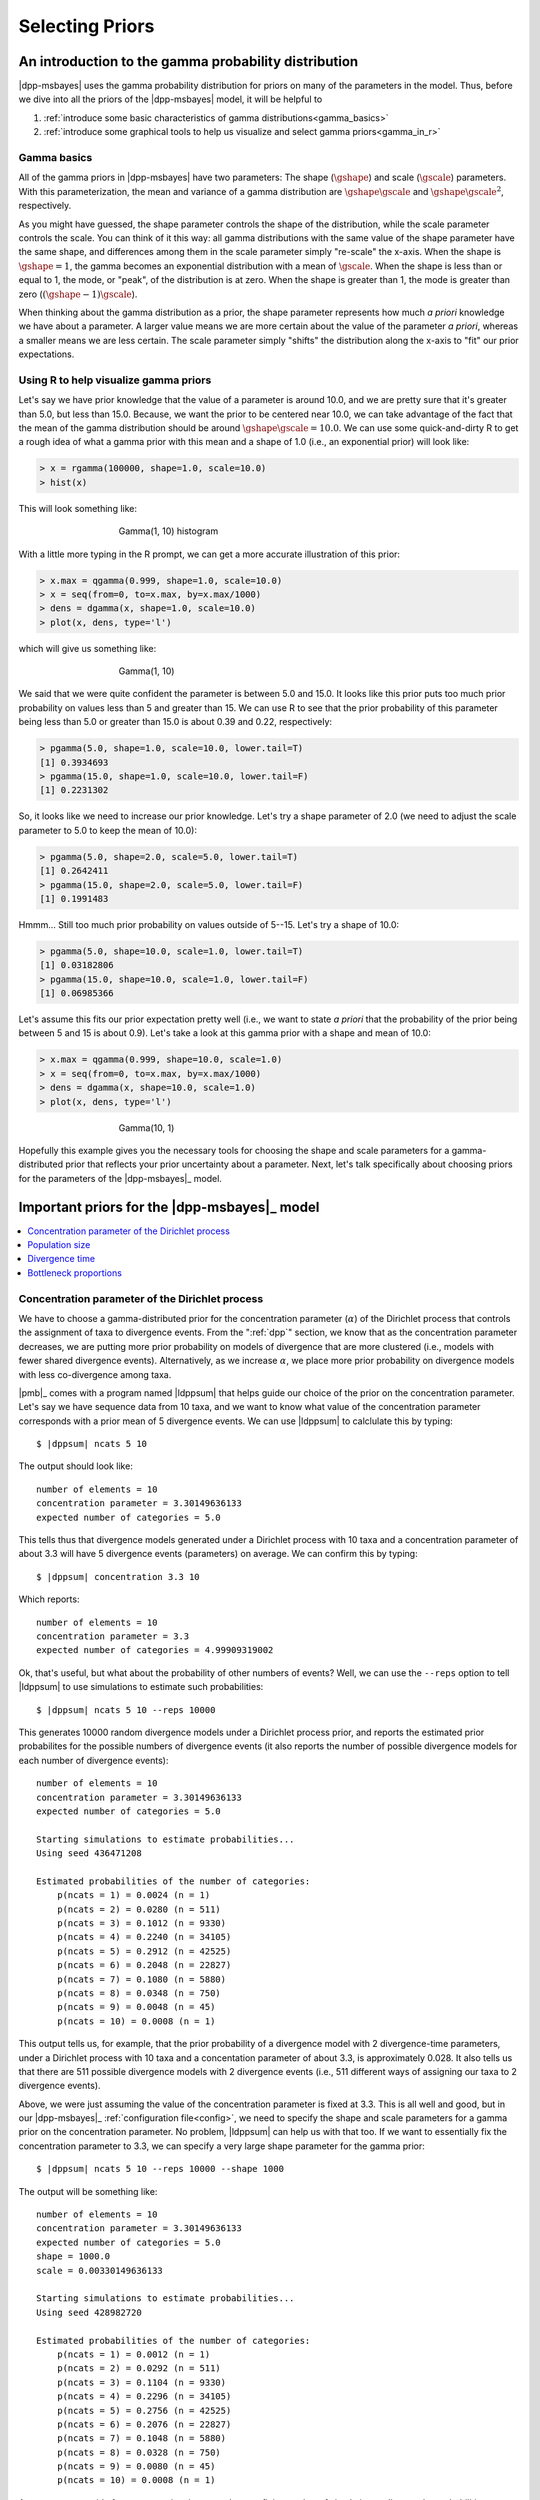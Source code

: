 .. role:: bolditalic
.. role:: hlight 
.. role:: codehlight 

.. _selecting_priors:

****************
Selecting Priors
****************


.. _gamma_intro:

An introduction to the gamma probability distribution
=====================================================

|dpp-msbayes| uses the gamma probability distribution for priors on many of the
parameters in the model.
Thus, before we dive into all the priors of the |dpp-msbayes| model, it will be
helpful to

#. :ref:`introduce some basic characteristics of gamma
   distributions<gamma_basics>`
#. :ref:`introduce some graphical tools to help us visualize and select gamma
   priors<gamma_in_r>`


.. _gamma_basics:

Gamma basics
------------

All of the gamma priors in |dpp-msbayes| have two parameters: The shape
(:math:`\gshape`) and scale (:math:`\gscale`) parameters.
With this parameterization, the mean and variance of a gamma distribution are
:math:`\gshape\gscale` and :math:`\gshape\gscale^2`, respectively.

As you might have guessed, the shape parameter controls the shape of the
distribution, while the scale parameter controls the scale.
You can think of it this way: all gamma distributions with the same value of
the shape parameter have the same shape, and differences among them in the
scale parameter simply "re-scale" the x-axis.
When the shape is :math:`\gshape = 1`, the gamma becomes an exponential
distribution with a mean of :math:`\gscale`.
When the shape is less than or equal to 1, the mode, or "peak", of the
distribution is at zero.
When the shape is greater than 1, the mode is greater than zero
(:math:`(\gshape-1)\gscale`).

When thinking about the gamma distribution as a prior, the shape parameter
represents how much *a priori* knowledge we have about a parameter.
A larger value means we are more certain about the value of the parameter *a
priori*, whereas a smaller means we are less certain.
The scale parameter simply "shifts" the distribution along the x-axis to "fit"
our prior expectations.


.. _gamma_in_r:

Using R to help visualize gamma priors
--------------------------------------

Let's say we have prior knowledge that the value of a parameter is around 10.0,
and we are pretty sure that it's greater than 5.0, but less than 15.0.
Because, we want the prior to be centered near 10.0, we can take advantage of
the fact that the mean of the gamma distribution should be around
:math:`\gshape\gscale = 10.0`.
We can use some quick-and-dirty R to get a rough idea of what a gamma prior
with this mean and a shape of 1.0 (i.e., an exponential prior) will look like:

.. code-block:: r

    > x = rgamma(100000, shape=1.0, scale=10.0)
    > hist(x)

This will look something like:

.. _gamma_1_10_hist:
.. figure:: /_static/gamma_1_10_hist.png
    :align: center
    :width: 600 px
    :figwidth: 60 %
    :alt: gamma(1, 10) histogram

    Gamma(1, 10) histogram
   
With a little more typing in the R prompt, we can get a more accurate
illustration of this prior:

    
.. code-block:: r

    > x.max = qgamma(0.999, shape=1.0, scale=10.0)
    > x = seq(from=0, to=x.max, by=x.max/1000)
    > dens = dgamma(x, shape=1.0, scale=10.0)
    > plot(x, dens, type='l')

which will give us something like:

.. _gamma_1_10_plot:
.. figure:: /_static/gamma_1_10_plot.png
    :align: center
    :width: 600 px
    :figwidth: 60 %
    :alt: gamma(1, 10) plot

    Gamma(1, 10)

We said that we were quite confident the parameter is between 5.0 and 15.0.
It looks like this prior puts too much prior probability on values less than 5
and greater than 15.
We can use R to see that the prior probability of this parameter being less
than 5.0 or greater than 15.0 is about 0.39 and 0.22, respectively:

.. code-block:: r

    > pgamma(5.0, shape=1.0, scale=10.0, lower.tail=T)
    [1] 0.3934693
    > pgamma(15.0, shape=1.0, scale=10.0, lower.tail=F)
    [1] 0.2231302
    
So, it looks like we need to increase our prior knowledge. Let's try a shape
parameter of 2.0 (we need to adjust the scale parameter to 5.0 to keep the mean
of 10.0):


.. code-block:: r

    > pgamma(5.0, shape=2.0, scale=5.0, lower.tail=T)
    [1] 0.2642411
    > pgamma(15.0, shape=2.0, scale=5.0, lower.tail=F)
    [1] 0.1991483

Hmmm... Still too much prior probability on values outside of 5--15. Let's try
a shape of 10.0:

.. code-block:: r

    > pgamma(5.0, shape=10.0, scale=1.0, lower.tail=T)
    [1] 0.03182806
    > pgamma(15.0, shape=10.0, scale=1.0, lower.tail=F)
    [1] 0.06985366
    
Let's assume this fits our prior expectation pretty well (i.e., we want to
state *a priori* that the probability of the prior being between 5 and 15 is
about 0.9).
Let's take a look at this gamma prior with a shape and mean of 10.0:

.. code-block:: r

    > x.max = qgamma(0.999, shape=10.0, scale=1.0)
    > x = seq(from=0, to=x.max, by=x.max/1000)
    > dens = dgamma(x, shape=10.0, scale=1.0)
    > plot(x, dens, type='l')

.. _gamma_10_1_plot:
.. figure:: /_static/gamma_10_1_plot.png
    :align: center
    :width: 600 px
    :figwidth: 60 %
    :alt: gamma(10, 1) plot

    Gamma(10, 1)

Hopefully this example gives you the necessary tools for choosing the shape and
scale parameters for a gamma-distributed prior that reflects your prior
uncertainty about a parameter.
Next, let's talk specifically about choosing priors for the parameters of the
|dpp-msbayes|_ model.


Important priors for the |dpp-msbayes|_ model
============================================

.. contents:: 
    :local:
    :depth: 1


.. _concentration_parameter:

Concentration parameter of the Dirichlet process
------------------------------------------------

We have to choose a gamma-distributed prior for the concentration parameter
(:math:`\alpha`) of the Dirichlet process that controls the assignment of taxa
to divergence events.
From the ":ref:`dpp`" section, we know that as the concentration parameter
decreases, we are putting more prior probability on models of divergence that
are more clustered (i.e., models with fewer shared divergence events).
Alternatively, as we increase :math:`\alpha`, we place more prior probability
on divergence models with less co-divergence among taxa.

|pmb|_ comes with a program named |ldppsum| that helps guide our choice
of the prior on the concentration parameter.
Let's say we have sequence data from 10 taxa, and we want to know what
value of the concentration parameter corresponds with a prior mean
of 5 divergence events.
We can use |ldppsum| to calclulate this by typing:

.. parsed-literal::

    $ |dppsum| ncats 5 10

The output should look like::
    
    number of elements = 10
    concentration parameter = 3.30149636133
    expected number of categories = 5.0

This tells thus that divergence models generated under a Dirichlet process with
10 taxa and a concentration parameter of about 3.3 will have 5 divergence
events (parameters) on average.
We can confirm this by typing:
    
.. parsed-literal::

    $ |dppsum| concentration 3.3 10

Which reports::

    number of elements = 10
    concentration parameter = 3.3
    expected number of categories = 4.99909319002

Ok, that's useful, but what about the probability of other numbers of events?
Well, we can use the ``--reps`` option to tell |ldppsum| to use simulations to
estimate such probabilities:

.. parsed-literal::

    $ |dppsum| ncats 5 10 --reps 10000

This generates 10000 random divergence models under a Dirichlet process prior,
and reports the estimated prior probabilites for the possible numbers of
divergence events (it also reports the number of possible divergence models for
each number of divergence events)::

    number of elements = 10
    concentration parameter = 3.30149636133
    expected number of categories = 5.0
    
    Starting simulations to estimate probabilities...
    Using seed 436471208
    
    Estimated probabilities of the number of categories:
    	p(ncats = 1) = 0.0024 (n = 1)
    	p(ncats = 2) = 0.0280 (n = 511)
    	p(ncats = 3) = 0.1012 (n = 9330)
    	p(ncats = 4) = 0.2240 (n = 34105)
    	p(ncats = 5) = 0.2912 (n = 42525)
    	p(ncats = 6) = 0.2048 (n = 22827)
    	p(ncats = 7) = 0.1080 (n = 5880)
    	p(ncats = 8) = 0.0348 (n = 750)
    	p(ncats = 9) = 0.0048 (n = 45)
    	p(ncats = 10) = 0.0008 (n = 1)

This output tells us, for example, that the prior probability of a divergence
model with 2 divergence-time parameters, under a Dirichlet process with 10 taxa
and a concentation parameter of about 3.3, is approximately 0.028.
It also tells us that there are 511 possible divergence models with 2
divergence events (i.e., 511 different ways of assigning our taxa to 2
divergence events).

Above, we were just assuming the value of the concentration parameter is fixed
at 3.3.
This is all well and good, but in our |dpp-msbayes|_ :ref:`configuration
file<config>`, we need to specify the shape and scale parameters for a gamma
prior on the concentration parameter.
No problem, |ldppsum| can help us with that too.
If we want to essentially fix the concentration parameter to 3.3, we can
specify a very large shape parameter for the gamma prior:

.. parsed-literal::

    $ |dppsum| ncats 5 10 --reps 10000 --shape 1000

The output will be something like:

.. parsed-literal::

    number of elements = 10
    concentration parameter = 3.30149636133
    expected number of categories = 5.0
    shape = :codehlight:`1000.0`
    scale = :codehlight:`0.00330149636133`
    
    Starting simulations to estimate probabilities...
    Using seed 428982720
    
    Estimated probabilities of the number of categories:
    	p(ncats = 1) = 0.0012 (n = 1)
    	p(ncats = 2) = 0.0292 (n = 511)
    	p(ncats = 3) = 0.1104 (n = 9330)
    	p(ncats = 4) = 0.2296 (n = 34105)
    	p(ncats = 5) = 0.2756 (n = 42525)
    	p(ncats = 6) = 0.2076 (n = 22827)
    	p(ncats = 7) = 0.1048 (n = 5880)
    	p(ncats = 8) = 0.0328 (n = 750)
    	p(ncats = 9) = 0.0080 (n = 45)
    	p(ncats = 10) = 0.0008 (n = 1)

As you can see, aside from some estimation error due to a finite number of
simulation replicates, the probabilities are nearly identical to our previous
prior where the concentration parameter was fixed to 3.3.
Notice that |ldppsum| now reports the ``shape`` and ``scale`` parameters
(highlighted above); these correspond to the shape and scale parameters of a
gamma prior on the concentration parameter.
So, if we put the following in our configuration file:

.. parsed-literal::

    concentrationShape = :codehlight:`1000.0`
    concentrationScale = :codehlight:`0.00330149636133`

we will be using a Dirichlet process prior with a (nearly) fixed concentration
parameter of 3.3, which, on average, yields divergence models with 5 divergence
events.

Now, let's say we have 20 pairs of taxa, and we want the prior mean for the
number of divergence events to be 15. We can uses |ldppsum| to get an idea
of what such a Dirichlet process would look like if we essentially fix
the concentration parameter to the corresponding value associated with a
mean of 15 events:

.. parsed-literal::

    $ |dppsum| ncats 15 20 --reps 10000 --shape 1000

The output will looks something like:

.. parsed-literal::

    number of elements = 20
    concentration parameter = 25.5940195547
    expected number of categories = 15.0
    shape = 1000.0
    scale = 0.0255940195547
    
    Starting simulations to estimate probabilities...
    Using seed 780386083
    
    Estimated probabilities of the number of categories:
    	p(ncats = 1) = 0.0000 (n = 1)
    	p(ncats = 2) = 0.0000 (n = 524287)
    	p(ncats = 3) = 0.0000 (n = 580606446)
    	p(ncats = 4) = 0.0000 (n = 45232115901)
    	p(ncats = 5) = 0.0000 (n = 749206090500)
    	p(ncats = 6) = 0.0000 (n = 4306078895384)
    	p(ncats = 7) = 0.0000 (n = 11143554045652)
    	p(ncats = 8) = 0.0004 (n = 15170932662679)
    	p(ncats = 9) = 0.0008 (n = 12011282644725)
    	p(ncats = 10) = 0.0080 (n = 5917584964655)
    	p(ncats = 11) = 0.0216 (n = 1900842429486)
    	p(ncats = 12) = 0.0664 (n = 411016633391)
    	p(ncats = 13) = 0.1108 (n = 61068660380)
    	p(ncats = 14) = 0.1828 (n = 6302524580)
    	p(ncats = 15) = 0.2072 (n = 452329200)
    	p(ncats = 16) = 0.1932 (n = 22350954)
    	p(ncats = 17) = 0.1252 (n = 741285)
    	p(ncats = 18) = 0.0660 (n = 15675)
    	p(ncats = 19) = 0.0168 (n = 190)
    	p(ncats = 20) = 0.0008 (n = 1)

From this output, we can see that the number of possible models of divergence
is now enormous (e.g., there are more than 15 trillion ways to assign the 20
taxa to 8 divergence events!!).
We also see that by essentially fixing the concentration parameter (i.e., using
a large value of 1000 for the shape parameter of the gamma prior on the
concentration parameter), we will fail to sample many of the possible numbers
of divergence events during the ABC algorithm under reasonable computational
limits.
In such a case, a smaller value on the shape parameter is probably necessary
to make the Dirichlet process more diffuse:

.. parsed-literal::

    $ |dppsum| ncats 15 20 --reps 10000 --shape 2

    number of elements = 20
    concentration parameter = 25.5940195547
    expected number of categories = 15.0
    shape = 2.0
    scale = 12.7970097773
    
    Starting simulations to estimate probabilities...
    Using seed 619880880
    
    Estimated probabilities of the number of categories:
    	p(ncats = 1) = 0.0004 (n = 1)
    	p(ncats = 2) = 0.0012 (n = 524287)
    	p(ncats = 3) = 0.0048 (n = 580606446)
    	p(ncats = 4) = 0.0056 (n = 45232115901)
    	p(ncats = 5) = 0.0088 (n = 749206090500)
    	p(ncats = 6) = 0.0140 (n = 4306078895384)
    	p(ncats = 7) = 0.0212 (n = 11143554045652)
    	p(ncats = 8) = 0.0300 (n = 15170932662679)
    	p(ncats = 9) = 0.0320 (n = 12011282644725)
    	p(ncats = 10) = 0.0520 (n = 5917584964655)
    	p(ncats = 11) = 0.0596 (n = 1900842429486)
    	p(ncats = 12) = 0.0876 (n = 411016633391)
    	p(ncats = 13) = 0.0932 (n = 61068660380)
    	p(ncats = 14) = 0.1092 (n = 6302524580)
    	p(ncats = 15) = 0.1244 (n = 452329200)
    	p(ncats = 16) = 0.1264 (n = 22350954)
    	p(ncats = 17) = 0.1100 (n = 741285)
    	p(ncats = 18) = 0.0716 (n = 15675)
    	p(ncats = 19) = 0.0356 (n = 190)
    	p(ncats = 20) = 0.0124 (n = 1)
    
We can see from the output above, that with a shape parameter of 2.0 for the
gamma prior on the concentration parameter, the prior probability of the number
of divergence events is now more spread out.

.. important:: 
    :class: keypoint

    Given the number of possible divergence models is now over 50 trillion
    (!!), it is clear that the naive ABC rejection algorithm implemented in
    |msbayes|_ and |dpp-msbayes|_ will fail to sample most of these models
    within reasonable computational limits.
    Thus, it is questionable whether either method is appropriate when the
    number of taxa is around 15 or more.
    If you use either method with this many pairs of taxa, you should run
    multiple replicates, each with large numbers of samples from the prior, to
    make sure your estimates are stabilizing as the samples increase within
    each run, and converging to similar values across runs.

The examples above were to illustrate the tools available to help you select
a prior on the concentration parameter.
You will need to decide what prior is appropriate to represent your prior
expectations for your particular system.
Whatever gamma-distributed prior you choose for your data, you need to 
update your :ref:`configuration file<config>` accordingly::

    concentrationShape = 2.0
    concentrationScale = 12.797


:hlight:`An important point about the concentration parameter`
^^^^^^^^^^^^^^^^^^^^^^^^^^^^^^^^^^^^^^^^^^^^^^^^^^^^^^^^^^^^^^

It is important to note that values of the DPP concentration parameter are
always specific to the number taxa.
For example, above we saw that for 10 taxa, a concentration parameter
of 3.3 corresponded to a prior mean of 5 divergence events.
However, when the number of taxa is 20, a concentration parameter of
3.3 does **NOT** correspond to a prior mean of 5:

.. parsed-literal::

    $ |dppsum| concentration 3.3 20

    number of elements = 20
    concentration parameter = 3.3
    expected number of categories = 6.90365997028
    
It actually corresponds to a prior mean of about 6.9.
So, you cannot simply choose your "favorite" prior for the concentration
parameter and apply it blindly for all datasets.
When you are analyzing a dataset with a different number of taxa, you need to
reassess your prior on the concentration parameter.


.. _population_size:

Population size
---------------

Another important parameter for which we need to choose a prior is the
effective population size of the ancestral and descendant populations
in the model.
See the following sections for more information about the role of the
population-size parameters in the model and how to control them:

*   :ref:`parameterization<theta_parameterization>`
*   :ref:`theta configuration<theta_prior>`
*   :ref:`ancestral theta configuration<ancestral_theta_prior>`

The effective population sizes are scaled by the per-site mutation rate
(:math:`\mu`): :math:`4\effectivePopSize\mutationRate`.
Thus, for example, if we expect, *a priori*, that our populations are no bigger
than 100,000 individuals, and the per-site mutation rate is no faster than
:math:`1 \times 10^{-8}` per generation, then we do not expect the effective
population size to exceed :math:`4(100000)(1 \times 10^{-8}) = 0.004`.


.. _time_unit_note:

.. note:: 
    :class: keypoint

    The per-site mutation rate should be in units of generations.


If we expect the effective population size to be less than 0.004, but
we do not know how much less, perhaps an exponential distribution (i.e., a
gamma distribution with a shape parameter of 1) is a reasonable prior.

Let's use some of the tools we learned about in the :ref:`section introducing
gamma distributions<gamma_in_r>` to choose a reasonable prior for this example.
A gamma with a shape parameter of 1 is an exponential, but we still need to
choose our scale parameter.
Let's see how much of our prior probability will fall on values greater
than 0.004 if we use an exponential with a mean of 0.002.
Because the shape parameter is 1, this means the scale parameter is simply
0.002 (remember, the mean is simply the product of the shape and scale):


.. code-block:: r

    > pgamma(0.004, shape=1.0, scale=0.002, lower.tail=F)
    [1] 0.1353353

Perhaps this seems like too much prior probability greater than 0.004; let's
try a scale parameter of 0.001:

.. code-block:: r

    > pgamma(0.004, shape=1.0, scale=0.001, lower.tail=F)
    [1] 0.01831564

If this seems to fit our prior expectations, we can take a look at this prior:

.. code-block:: r

x.max = qgamma(0.999, shape=1.0, scale=0.001)
x = seq(from=0, to=x.max, by=x.max/1000)
dens = dgamma(x, shape=1.0, scale=0.001)
plot(x, dens, type='l')

which will give us something like:

.. _gamma_1_001_plot:
.. figure:: /_static/gamma_1_001_plot.png
    :align: center
    :width: 600 px
    :figwidth: 60 %
    :alt: gamma(1, 0.001) plot

    Gamma(1, 0.001)

If you feel you have more prior knowledge than is represented by this
exponential (for example, perhaps you expect the effective population size to
be greater than 0.0005), then you can increase the shape parameter accordingly,
until you end up with a distribution that fits your prior uncertainty.
You can use the examples in the :ref:`section introducing gamma
distributions<gamma_in_r>` as a guide for doing this.
When you choose your prior distribution, simply update your :ref:`configuration
file<config>` accordingly::

    thetaShape = 1.0
    thetaScale = 0.001



.. _divergence_time:

Divergence time
---------------

We also need to choose a gamma-distributed prior for the divergence
times of the pairs of populations.
See the following sections for more information about how time is
scaled in |msbayes|_ and |dpp-msbayes|_:

*   :ref:`time-scale setting<timescale_setting>`
*   :ref:`divergence time configuration<divergence_time_prior>`

For now, let's assume we are using the ``timeInSubsPerSite = 1`` setting so
that time is (reasonably) scaled by the expected substitutions per site.
Let's say we are confident that all of our pairs of taxa diverged within the
past 10 million generations, and we expect their per-site mutation rates are no
faster than :math:`1 \times 10^{-8}` per generation, then the number of
substitutions per site that have accumulated since the populations diverged is
probably no greater than :math:`(10^{7})(10^{-8}) = 0.1`.

If we expect most of our species pairs diverged recently, but probably no
greater than 0.1 substitutions-per-site ago, perhaps an exponential prior
(i.e., a gamma prior with a shape of 1) is a reasonable choice.
Again, let's figure out a value for the scale parameter that limits
the prior probability of values greater than 0.1 to meet our prior
expectations. Let's try scale of 0.05:

.. code-block:: r

    > pgamma(0.1, shape=1.0, scale=0.05, lower.tail=F)
    [1] 0.1353353

If ~ 0.14 is seems like too much prior probability for values greater than
0.1, then we can reduce the scale parameter until we find a value that
is in line with our prior uncertainty about divergence times.
Perhaps a scale of 0.03 (prior probability of 0.036 for values greater than
0.1) is a good "fit."

Again, if you have more prior certainty about divergence times, increase the
shape parameter and adjust the scale parameter until you find a distribution
that fits your prior knowledge.
When you choose your prior distribution, simply update your :ref:`configuration
file<config>` accordingly::

    tauShape = 1.0
    tauScale = 0.03


.. note:: 
    :class: keypoint

    If we use the ``timeInSubsPerSite = 0`` setting, time is scaled by the
    mutation rate **AND** the mean of the prior on population size
    (:ref:`thetaShape/thetaScale<theta_prior>`).
    We would select our divergence-time prior as above, but we would have to
    make sure we are working in units of :math:`\globalcoalunit` generations...
    and if we change the prior on population size
    (:ref:`thetaShape/thetaScale<theta_prior>`), we have to change the prior on
    divergence times accordingly.
    See the :ref:`section about the time scale setting<timescale_setting>` for
    more information about such scaling.
    However, there is no reason to scale time by both the mutation rate and the
    prior on population size, other than to make things more difficult.

.. _bottleneck_proportions:

Bottleneck proportions
----------------------

We have the option of specifying a beta-distributed prior to control the
magnitude of post-divergence bottlenecks in the descendant populations.
Please see the following sections for more information about the role of the
bottleneck parameters in the model and how to control them:

*   :ref:`bottleneck parameterization<bottleneck_parameterization>`
*   :ref:`bottleneck configuration<bottleneck_prior>`

If we want to remove bottlnecks from the model, we update our 
:ref:`configuration file<config>` to::

    bottleProportionShapeA = 0
    bottleProportionShapeB = 0

The beta distribution is a very flexible continuous probability distribution
for variables between 0 and 1.
Because the bottleneck parameters are proportions (the proportion of the
effective population size that remains during the bottleneck), a
beta-distributed prior is a suitable choice.
The beta distribution has two shape parameters :math:`\bshapea` and
:math:`\bshapeb`.
When :math:`\bshapea` and :math:`\bshapeb` are both 1, the beta converges
to a uniform distribution.
We can confirm this with a little R code:

.. code-block:: r

    > x = seq(0, 1, by=1/1000)
    > dens = dbeta(x, shape1=1, shape2=1)
    > plot(x, dens, type='l')

which should look like a nice uniform distribution from 0 to 1:

.. _beta_1_1_plot:
.. figure:: /_static/beta_1_1_plot.png
    :align: center
    :width: 600 px
    :figwidth: 60 %
    :alt: beta(1, 1) plot

    Beta(1, 1)

If we want to place more prior weight on larger proportions (i.e., the bottlenecks are less severe),
we can increase :math:`\bshapea`. For example, let's try :math:`\bshapea = 5` looks like:

.. code-block:: r

    > x = seq(0, 1, by=1/1000)
    > dens = dbeta(x, shape1=5, shape2=1)
    > plot(x, dens, type='l')

which should look like:

.. _beta_5_1_plot:
.. figure:: /_static/beta_5_1_plot.png
    :align: center
    :width: 600 px
    :figwidth: 60 %
    :alt: beta(5, 1) plot

    Beta(5, 1)

Likewise, we could place a strong prior on severe bottlenecks (i.e., small proportions) if
we increase :math:`\bshapeb`. For example, let's try :math:`\bshapeb = 10`:

.. code-block:: r

    > x = seq(0, 1, by=1/1000)
    > dens = dbeta(x, shape1=5, shape2=1)
    > plot(x, dens, type='l')

which should look like:

.. _beta_1_10_plot:
.. figure:: /_static/beta_1_10_plot.png
    :align: center
    :width: 600 px
    :figwidth: 60 %
    :alt: beta(1, 10) plot

    Beta(1, 10)

:math:`\bshapea` and :math:`\bshapeb` can be any positive number, and a beta
distribution of just about any shape is possible, so you have a lot of
flexibility to represent your prior knowledge about bottleneck
severity.
